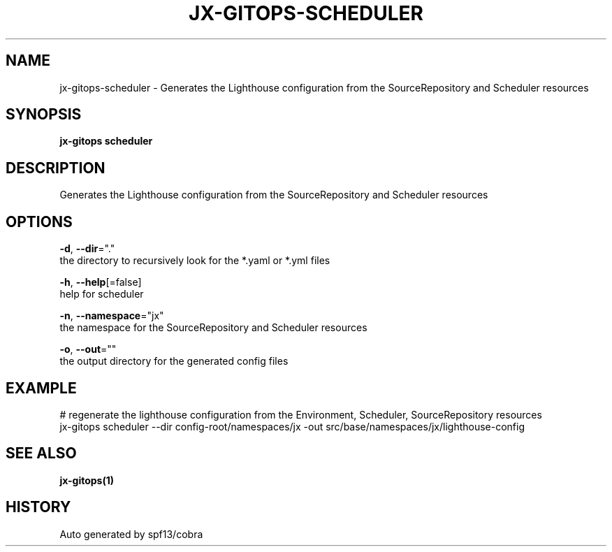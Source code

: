 .TH "JX-GITOPS\-SCHEDULER" "1" "" "Auto generated by spf13/cobra" "" 
.nh
.ad l


.SH NAME
.PP
jx\-gitops\-scheduler \- Generates the Lighthouse configuration from the SourceRepository and Scheduler resources


.SH SYNOPSIS
.PP
\fBjx\-gitops scheduler\fP


.SH DESCRIPTION
.PP
Generates the Lighthouse configuration from the SourceRepository and Scheduler resources


.SH OPTIONS
.PP
\fB\-d\fP, \fB\-\-dir\fP="."
    the directory to recursively look for the *.yaml or *.yml files

.PP
\fB\-h\fP, \fB\-\-help\fP[=false]
    help for scheduler

.PP
\fB\-n\fP, \fB\-\-namespace\fP="jx"
    the namespace for the SourceRepository and Scheduler resources

.PP
\fB\-o\fP, \fB\-\-out\fP=""
    the output directory for the generated config files


.SH EXAMPLE
.PP
# regenerate the lighthouse configuration from the Environment, Scheduler, SourceRepository resources
  jx\-gitops scheduler \-\-dir config\-root/namespaces/jx \-out src/base/namespaces/jx/lighthouse\-config


.SH SEE ALSO
.PP
\fBjx\-gitops(1)\fP


.SH HISTORY
.PP
Auto generated by spf13/cobra
